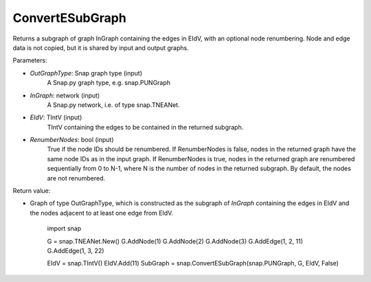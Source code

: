 ConvertESubGraph
'''''''''''

.. function:: ConvertESubGraph(OutGraphType, InGraph, EIdV, RenumberNodes=False)

Returns a subgraph of graph InGraph containing the edges in EIdV, with an optional node renumbering. Node and edge data is not copied, but it is shared by input and output graphs.

Parameters:

- *OutGraphType*: Snap graph type (input)
    A Snap.py graph type, e.g. snap.PUNGraph

- *InGraph*: network (input)
    A Snap.py network, i.e. of type snap.TNEANet.

- *EIdV*: TIntV (input)
    TIntV containing the edges to be contained in the returned subgraph.

- *RenumberNodes*: bool (input)
    True if the node IDs should be renumbered. If RenumberNodes is false, nodes in the returned graph have the same node IDs as in the input graph. If RenumberNodes is true, nodes in the returned graph are renumbered sequentially from 0 to N-1, where N is the number of nodes in the returned subgraph. By default, the nodes are not renumbered. 

Return value:

- Graph of type OutGraphType, which is constructed as the subgraph of *InGraph* containing the edges in EIdV and the nodes adjacent to at least one edge from EIdV. 

    import snap

    G = snap.TNEANet.New()
    G.AddNode(1)
    G.AddNode(2)
    G.AddNode(3)
    G.AddEdge(1, 2, 11)
    G.AddEdge(1, 3, 22)

    EIdV = snap.TIntV()
    EIdV.Add(11)
    SubGraph = snap.ConvertESubGraph(snap.PUNGraph, G, EIdV, False)
